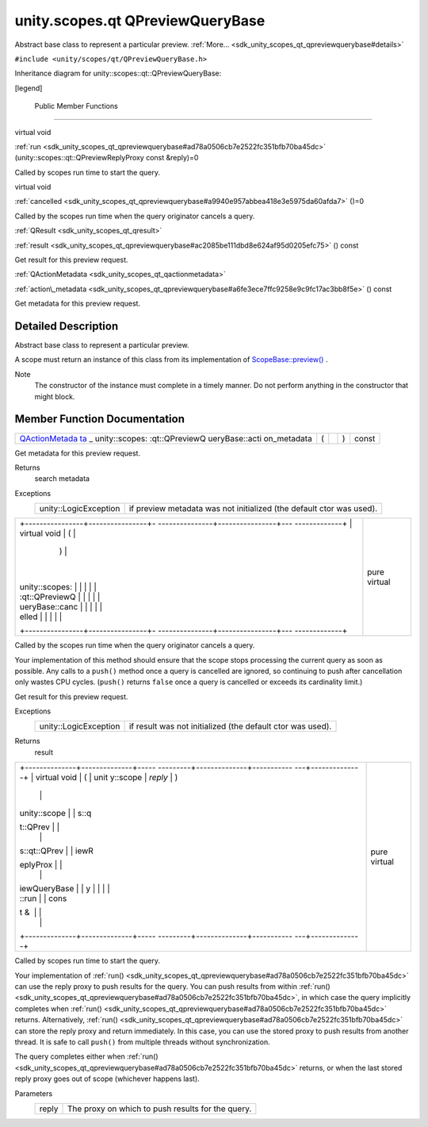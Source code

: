.. _sdk_unity_scopes_qt_qpreviewquerybase:
unity.scopes.qt QPreviewQueryBase
=================================

Abstract base class to represent a particular preview.
:ref:`More... <sdk_unity_scopes_qt_qpreviewquerybase#details>`

``#include <unity/scopes/qt/QPreviewQueryBase.h>``

Inheritance diagram for unity::scopes::qt::QPreviewQueryBase:

|Inheritance graph|

[legend]

        Public Member Functions
-------------------------------

virtual void 

:ref:`run <sdk_unity_scopes_qt_qpreviewquerybase#ad78a0506cb7e2522fc351bfb70ba45dc>`
(unity::scopes::qt::QPreviewReplyProxy const &reply)=0

 

| Called by scopes run time to start the query.

 

virtual void 

:ref:`cancelled <sdk_unity_scopes_qt_qpreviewquerybase#a9940e957abbea418e3e5975da60afda7>`
()=0

 

| Called by the scopes run time when the query originator cancels a
  query.

 

:ref:`QResult <sdk_unity_scopes_qt_qresult>` 

:ref:`result <sdk_unity_scopes_qt_qpreviewquerybase#ac2085be111dbd8e624af95d0205efc75>`
() const

 

| Get result for this preview request.

 

:ref:`QActionMetadata <sdk_unity_scopes_qt_qactionmetadata>` 

:ref:`action\_metadata <sdk_unity_scopes_qt_qpreviewquerybase#a6fe3ece7ffc9258e9c9fc17ac3bb8f5e>`
() const

 

| Get metadata for this preview request.

 

Detailed Description
--------------------

Abstract base class to represent a particular preview.

A scope must return an instance of this class from its implementation of
`ScopeBase::preview() </sdk/scopes/cpp/unity.scopes.ScopeBase/#a154b9b4cfc0f40572cfec60dd819396f>`_ .

Note
    The constructor of the instance must complete in a timely manner. Do
    not perform anything in the constructor that might block.

Member Function Documentation
-----------------------------

+----------------+----------------+----------------+----------------+----------------+
| `QActionMetada | (              |                | )              | const          |
| ta <sdk_unity_ |                |                |                |                |
| scopes_qt_qact |                |                |                |                |
| ionmetadata>`_ |                |                |                |                |
| _              |                |                |                |                |
| unity::scopes: |                |                |                |                |
| :qt::QPreviewQ |                |                |                |                |
| ueryBase::acti |                |                |                |                |
| on\_metadata   |                |                |                |                |
+----------------+----------------+----------------+----------------+----------------+

Get metadata for this preview request.

Returns
    search metadata

Exceptions
    +-------------------------+------------------------------------------------------------------------+
    | unity::LogicException   | if preview metadata was not initialized (the default ctor was used).   |
    +-------------------------+------------------------------------------------------------------------+

+--------------------------------------+--------------------------------------+
| +----------------+----------------+- | pure virtual                         |
| ---------------+----------------+--- |                                      |
| -------------+                       |                                      |
| | virtual void   | (              |  |                                      |
|                | )              |    |                                      |
|              |                       |                                      |
| | unity::scopes: |                |  |                                      |
|                |                |    |                                      |
|              |                       |                                      |
| | :qt::QPreviewQ |                |  |                                      |
|                |                |    |                                      |
|              |                       |                                      |
| | ueryBase::canc |                |  |                                      |
|                |                |    |                                      |
|              |                       |                                      |
| | elled          |                |  |                                      |
|                |                |    |                                      |
|              |                       |                                      |
| +----------------+----------------+- |                                      |
| ---------------+----------------+--- |                                      |
| -------------+                       |                                      |
+--------------------------------------+--------------------------------------+

Called by the scopes run time when the query originator cancels a query.

Your implementation of this method should ensure that the scope stops
processing the current query as soon as possible. Any calls to a
``push()`` method once a query is cancelled are ignored, so continuing
to push after cancellation only wastes CPU cycles. (``push()`` returns
``false`` once a query is cancelled or exceeds its cardinality limit.)

+----------------+----------------+----------------+----------------+----------------+
| :ref:`QResult <sdk_ | (              |                | )              | const          |
| unity_scopes_q |                |                |                |                |
| t_qresult>`_   |                |                |                |                |
| unity::scopes: |                |                |                |                |
| :qt::QPreviewQ |                |                |                |                |
| ueryBase::resu |                |                |                |                |
| lt             |                |                |                |                |
+----------------+----------------+----------------+----------------+----------------+

Get result for this preview request.

Exceptions
    +-------------------------+--------------------------------------------------------------+
    | unity::LogicException   | if result was not initialized (the default ctor was used).   |
    +-------------------------+--------------------------------------------------------------+

Returns
    result

+--------------------------------------+--------------------------------------+
| +--------------+--------------+----- | pure virtual                         |
| ---------+--------------+----------- |                                      |
| ---+--------------+                  |                                      |
| | virtual void | (            | unit |                                      |
| y::scope | *reply*      | )          |                                      |
|    |              |                  |                                      |
| | unity::scope |              | s::q |                                      |
| t::QPrev |              |            |                                      |
|    |              |                  |                                      |
| | s::qt::QPrev |              | iewR |                                      |
| eplyProx |              |            |                                      |
|    |              |                  |                                      |
| | iewQueryBase |              | y    |                                      |
|          |              |            |                                      |
|    |              |                  |                                      |
| | ::run        |              | cons |                                      |
| t &      |              |            |                                      |
|    |              |                  |                                      |
| +--------------+--------------+----- |                                      |
| ---------+--------------+----------- |                                      |
| ---+--------------+                  |                                      |
+--------------------------------------+--------------------------------------+

Called by scopes run time to start the query.

Your implementation of
:ref:`run() <sdk_unity_scopes_qt_qpreviewquerybase#ad78a0506cb7e2522fc351bfb70ba45dc>`
can use the reply proxy to push results for the query. You can push
results from within
:ref:`run() <sdk_unity_scopes_qt_qpreviewquerybase#ad78a0506cb7e2522fc351bfb70ba45dc>`,
in which case the query implicitly completes when
:ref:`run() <sdk_unity_scopes_qt_qpreviewquerybase#ad78a0506cb7e2522fc351bfb70ba45dc>`
returns. Alternatively,
:ref:`run() <sdk_unity_scopes_qt_qpreviewquerybase#ad78a0506cb7e2522fc351bfb70ba45dc>`
can store the reply proxy and return immediately. In this case, you can
use the stored proxy to push results from another thread. It is safe to
call ``push()`` from multiple threads without synchronization.

The query completes either when
:ref:`run() <sdk_unity_scopes_qt_qpreviewquerybase#ad78a0506cb7e2522fc351bfb70ba45dc>`
returns, or when the last stored reply proxy goes out of scope
(whichever happens last).

Parameters
    +---------+-----------------------------------------------------+
    | reply   | The proxy on which to push results for the query.   |
    +---------+-----------------------------------------------------+

.. |Inheritance graph| image:: /mediasdk_unity_scopes_qt_qpreviewquerybaseclassunity_1_1scopes_1_1qt_1_1_q_preview_query_base__inherit__graph.png

